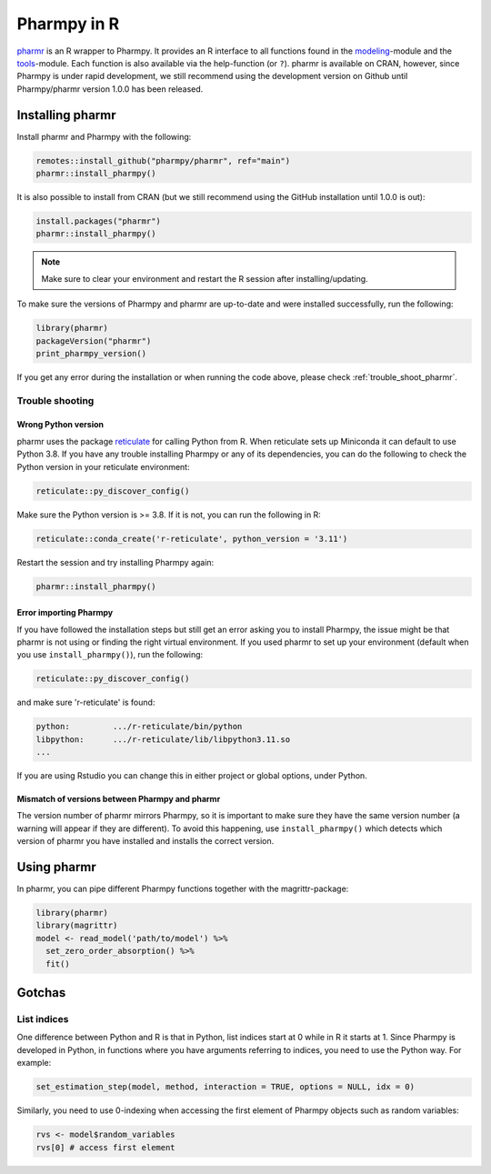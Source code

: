 .. _using_r:

============
Pharmpy in R
============

`pharmr <https://github.com/pharmpy/pharmr>`_ is an R wrapper to Pharmpy. It provides an R interface to all functions
found in the `modeling <https://pharmpy.github.io/latest/api_modeling.html>`_-module and the
`tools <https://pharmpy.github.io/latest/api_tools.html>`_-module. Each function is also available via the help-function
(or ``?``). pharmr is available on CRAN, however, since Pharmpy is under rapid development, we still recommend using
the development version on Github until Pharmpy/pharmr version 1.0.0 has been released.

.. _install_pharmr:

Installing pharmr
~~~~~~~~~~~~~~~~~

Install pharmr and Pharmpy with the following:

.. code-block:: r

    remotes::install_github("pharmpy/pharmr", ref="main")
    pharmr::install_pharmpy()

It is also possible to install from CRAN (but we still recommend using the GitHub installation until 1.0.0 is out):

.. code-block:: r

    install.packages("pharmr")
    pharmr::install_pharmpy()

.. note::
    Make sure to clear your environment and restart the R session after installing/updating.

To make sure the versions of Pharmpy and pharmr are up-to-date and were installed successfully, run the following:

.. code-block:: r

    library(pharmr)
    packageVersion("pharmr")
    print_pharmpy_version()

If you get any error during the installation or when running the code above, please check :ref:`trouble_shoot_pharmr`.

.. _trouble_shoot_pharmr:

Trouble shooting
================

Wrong Python version
--------------------

pharmr uses the package `reticulate <https://rstudio.github.io/reticulate>`_ for calling Python from R. When reticulate
sets up Miniconda it can default to use Python 3.8. If you have any trouble installing Pharmpy or any of its
dependencies, you can do the following to check the Python version in your reticulate environment:

.. code-block:: r

    reticulate::py_discover_config()

Make sure the Python version is >= 3.8. If it is not, you can run the following in R:

.. code-block:: r

    reticulate::conda_create('r-reticulate', python_version = '3.11')

Restart the session and try installing Pharmpy again:

.. code-block:: r

    pharmr::install_pharmpy()

Error importing Pharmpy
-----------------------

If you have followed the installation steps but still get an error asking you to install Pharmpy, the issue might be
that pharmr is not using or finding the right virtual environment. If you used pharmr to set up your environment
(default when you use ``install_pharmpy()``), run the following:

.. code-block:: r

    reticulate::py_discover_config()

and make sure 'r-reticulate' is found:

.. code-block::

    python:         .../r-reticulate/bin/python
    libpython:      .../r-reticulate/lib/libpython3.11.so
    ...

If you are using Rstudio you can change this in either project or global options, under Python.

Mismatch of versions between Pharmpy and pharmr
-----------------------------------------------

The version number of pharmr mirrors Pharmpy, so it is important to make sure they have the same version number
(a warning will appear if they are different). To avoid this happening, use ``install_pharmpy()`` which detects which
version of pharmr you have installed and installs the correct version.

Using pharmr
~~~~~~~~~~~~

In pharmr, you can pipe different Pharmpy functions together with the magrittr-package:

.. code-block:: r

    library(pharmr)
    library(magrittr)
    model <- read_model('path/to/model') %>%
      set_zero_order_absorption() %>%
      fit()

Gotchas
~~~~~~~

List indices
============

One difference between Python and R is that in Python, list indices start at 0 while in R
it starts at 1. Since Pharmpy is developed in Python, in functions where you have arguments
referring to indices, you need to use the Python way. For example:

.. code-block:: r

    set_estimation_step(model, method, interaction = TRUE, options = NULL, idx = 0)

Similarly, you need to use 0-indexing when accessing the first element of Pharmpy objects such as random variables:

.. code-block:: r

    rvs <- model$random_variables
    rvs[0] # access first element
